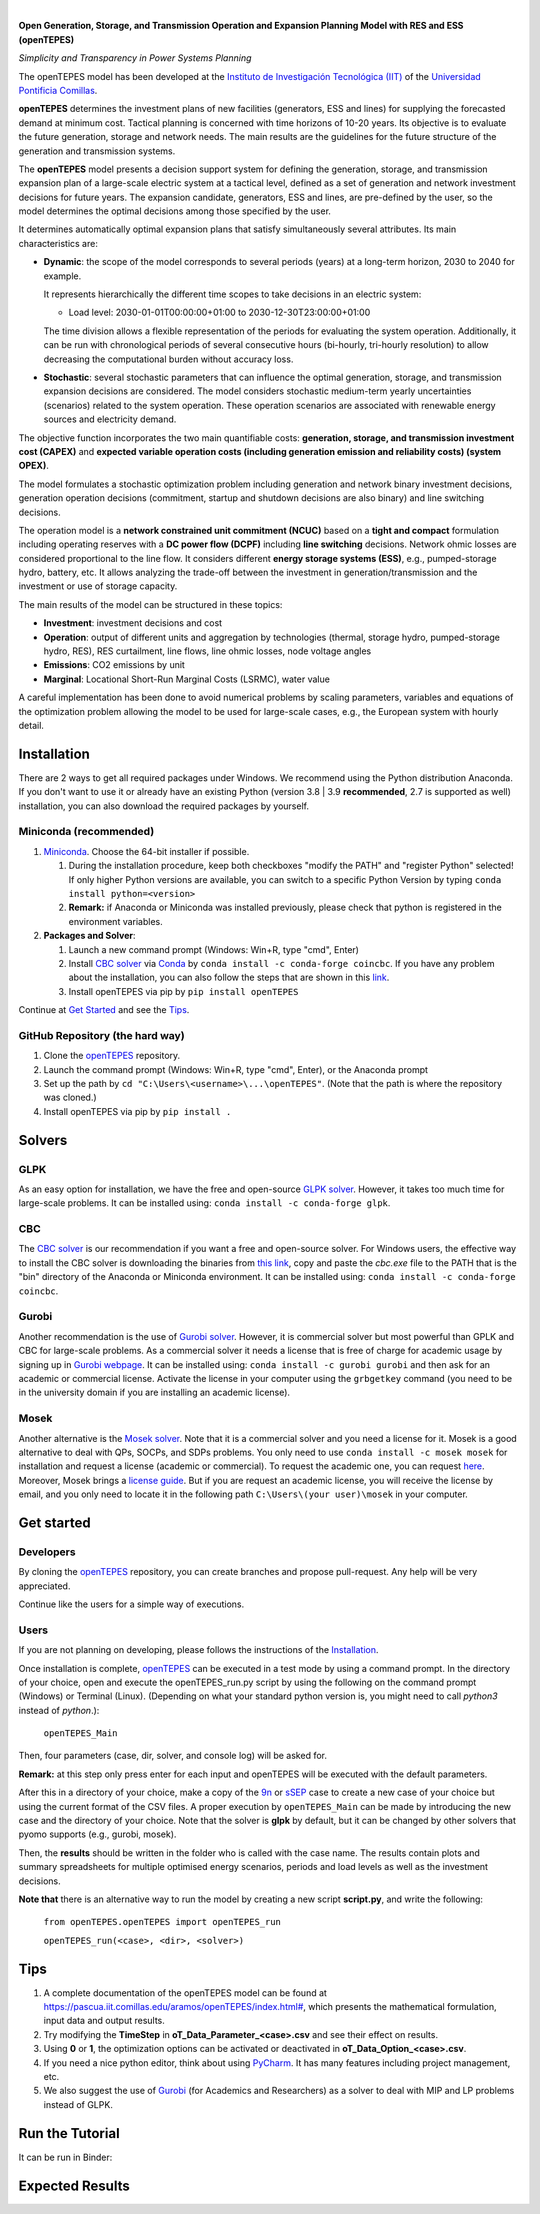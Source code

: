 
.. image:: https://raw.githubusercontent.com/IIT-EnergySystemModels/openTEPES/1e6d907114d2e89a7114ef58dead3c55bc6e7d50/doc/img/openTEPES.png
   :target: https://pascua.iit.comillas.edu/aramos/openTEPES/index.html
   :alt: logo
   :align: center

|

.. image:: https://badge.fury.io/py/openTEPES.svg
    :target: https://badge.fury.io/py/openTEPES
    :alt: PyPI

.. image:: https://img.shields.io/pypi/pyversions/openTEPES.svg
   :target: https://pypi.python.org/pypi/openTEPES
   :alt: versions

.. image:: https://img.shields.io/readthedocs/opentepes
   :target: https://opentepes.readthedocs.io/en/latest/index.html
   :alt: docs

.. image:: https://img.shields.io/badge/License-GPL%20v3-blue.svg
   :target: https://github.com/IIT-EnergySystemModels/openTEPES/blob/master/LICENSE
   :alt: GPL

.. image:: https://pepy.tech/badge/openTEPES
   :target: https://pepy.tech/project/openTEPES
   :alt: pepy

.. image:: https://mybinder.org/badge_logo.svg
  :target: https://mybinder.org/v2/gh/IIT-EnergySystemModels/openTEPES-tutorial/HEAD

**Open Generation, Storage, and Transmission Operation and Expansion Planning Model with RES and ESS (openTEPES)**

*Simplicity and Transparency in Power Systems Planning*

The openTEPES model has been developed at the `Instituto de Investigación Tecnológica (IIT) <https://www.iit.comillas.edu/index.php.en>`_ of the `Universidad Pontificia Comillas <https://www.comillas.edu/en/>`_.

**openTEPES** determines the investment plans of new facilities (generators, ESS and lines)
for supplying the forecasted demand at minimum cost. Tactical planning is concerned with time horizons of 10-20 years. Its objective is to evaluate the future generation, storage and network needs.
The main results are the guidelines for the future structure of the generation and transmission systems.

The **openTEPES** model presents a decision support system for defining the generation, storage, and transmission expansion plan of a large-scale electric system at a tactical level,
defined as a set of generation and network investment decisions for future years. The expansion candidate, generators, ESS and lines, are pre-defined by the user, so the model determines
the optimal decisions among those specified by the user.

It determines automatically optimal expansion plans that satisfy simultaneously several attributes. Its main characteristics are:

- **Dynamic**: the scope of the model corresponds to several periods (years) at a long-term horizon, 2030 to 2040 for example.

  It represents hierarchically the different time scopes to take decisions in an electric system:

  - Load level: 2030-01-01T00:00:00+01:00 to 2030-12-30T23:00:00+01:00

  The time division allows a flexible representation of the periods for evaluating the system operation. Additionally, it can be run with chronological periods of several consecutive hours (bi-hourly, tri-hourly resolution)
  to allow decreasing the computational burden without accuracy loss.

- **Stochastic**: several stochastic parameters that can influence the optimal generation, storage, and transmission expansion decisions are considered. The model considers stochastic
  medium-term yearly uncertainties (scenarios) related to the system operation. These operation scenarios are associated with renewable energy sources and electricity demand.

The objective function incorporates the two main quantifiable costs: **generation, storage, and transmission investment cost (CAPEX)** and **expected variable operation costs (including generation emission and reliability costs) (system OPEX)**.

The model formulates a stochastic optimization problem including generation and network binary investment decisions, generation operation decisions (commitment, startup and shutdown decisions are also binary) and line switching decisions.

The operation model is a **network constrained unit commitment (NCUC)** based on a **tight and compact** formulation including operating reserves with a
**DC power flow (DCPF)** including **line switching** decisions. Network ohmic losses are considered proportional to the line flow. It considers different **energy storage systems (ESS)**, e.g., pumped-storage hydro,
battery, etc. It allows analyzing the trade-off between the investment in generation/transmission and the investment or use of storage capacity.

The main results of the model can be structured in these topics:

- **Investment**: investment decisions and cost
- **Operation**: output of different units and aggregation by technologies (thermal, storage hydro, pumped-storage hydro, RES), RES curtailment, line flows, line ohmic losses, node voltage angles
- **Emissions**: CO2 emissions by unit
- **Marginal**: Locational Short-Run Marginal Costs (LSRMC), water value

A careful implementation has been done to avoid numerical problems by scaling parameters, variables and equations of the optimization problem allowing the model to be used for large-scale cases, e.g., the European system with hourly detail.

Installation
############
There are 2 ways to get all required packages under Windows. We recommend using the Python distribution Anaconda. If you don't want to use it or already have an existing Python (version 3.8 | 3.9 **recommended**, 2.7 is supported as well) installation, you can also download the required packages by yourself.


Miniconda (recommended)
=======================
1. `Miniconda <https://docs.conda.io/en/latest/miniconda.html>`_. Choose the 64-bit installer if possible.

   1. During the installation procedure, keep both checkboxes "modify the PATH" and "register Python" selected! If only higher Python versions are available, you can switch to a specific Python Version by typing ``conda install python=<version>``
   2. **Remark:** if Anaconda or Miniconda was installed previously, please check that python is registered in the environment variables.
2. **Packages and Solver**:

   1. Launch a new command prompt (Windows: Win+R, type "cmd", Enter)
   2. Install `CBC solver <https://github.com/coin-or/Cbc>`_ via `Conda <https://anaconda.org/conda-forge/coincbc>`_ by ``conda install -c conda-forge coincbc``. If you have any problem about the installation, you can also follow the steps that are shown in this `link <https://coin-or.github.io/user_introduction.html>`_.
   3. Install openTEPES via pip by ``pip install openTEPES``

Continue at `Get Started <#get-started>`_ and see the `Tips <#tips>`_.


GitHub Repository (the hard way)
================================
1. Clone the `openTEPES <https://github.com/IIT-EnergySystemModels/openTEPES/tree/master>`_ repository.
2. Launch the command prompt (Windows: Win+R, type "cmd", Enter), or the Anaconda prompt
3. Set up the path by ``cd "C:\Users\<username>\...\openTEPES"``. (Note that the path is where the repository was cloned.)
4. Install openTEPES via pip by ``pip install .``

Solvers
###########

GLPK
================================
As an easy option for installation, we have the free and open-source `GLPK solver <https://www.gnu.org/software/glpk/>`_. However, it takes too much time for large-scale problems. It can be installed using: ``conda install -c conda-forge glpk``.

CBC
================================
The `CBC solver <https://github.com/coin-or/Cbc>`_ is our recommendation if you want a free and open-source solver. For Windows users, the effective way to install the CBC solver is downloading the binaries from `this link <https://www.coin-or.org/download/binary/Cbc/Cbc-2.10.5-x86_64-w64-mingw32.zip>`_, copy and paste the *cbc.exe* file to the PATH that is the "bin" directory of the Anaconda or Miniconda environment. It can be installed using: ``conda install -c conda-forge coincbc``.

Gurobi
================================
Another recommendation is the use of `Gurobi solver <https://www.gurobi.com/>`_. However, it is commercial solver but most powerful than GPLK and CBC for large-scale problems.
As a commercial solver it needs a license that is free of charge for academic usage by signing up in `Gurobi webpage <https://pages.gurobi.com/registration/>`_.
It can be installed using: ``conda install -c gurobi gurobi`` and then ask for an academic or commercial license. Activate the license in your computer using the ``grbgetkey`` command (you need to be in the university domain if you are installing an academic license).

Mosek
================================
Another alternative is the `Mosek solver <https://www.mosek.com/>`_. Note that it is a commercial solver and you need a license for it. Mosek is a good alternative to deal with QPs, SOCPs, and SDPs problems. You only need to use ``conda install -c mosek mosek`` for installation and request a license (academic or commercial).
To request the academic one, you can request `here <https://www.mosek.com/products/academic-licenses/>`_. Moreover, Mosek brings a `license guide <https://docs.mosek.com/9.2/licensing/index.html>`_. But if you are request an academic license, you will receive the license by email, and you only need to locate it in the following path ``C:\Users\(your user)\mosek`` in your computer.

Get started
###########

Developers
==========
By cloning the `openTEPES <https://github.com/IIT-EnergySystemModels/openTEPES/tree/master>`_ repository, you can create branches and propose pull-request. Any help will be very appreciated.

Continue like the users for a simple way of executions.

Users
=====

If you are not planning on developing, please follows the instructions of the `Installation <#installation>`_.

Once installation is complete, `openTEPES <https://github.com/IIT-EnergySystemModels/openTEPES/tree/master>`_ can be executed in a test mode by using a command prompt.
In the directory of your choice, open and execute the openTEPES_run.py script by using the following on the command prompt (Windows) or Terminal (Linux). (Depending on what your standard python version is, you might need to call `python3` instead of `python`.):

     ``openTEPES_Main``

Then, four parameters (case, dir, solver, and console log) will be asked for.

**Remark:** at this step only press enter for each input and openTEPES will be executed with the default parameters.

After this in a directory of your choice, make a copy of the `9n <https://github.com/IIT-EnergySystemModels/openTEPES/tree/master/openTEPES/9n>`_ or `sSEP <https://github.com/IIT-EnergySystemModels/openTEPES/tree/master/openTEPES/sSEP>`_ case to create a new case of your choice but using the current format of the CSV files.
A proper execution by ``openTEPES_Main`` can be made by introducing the new case and the directory of your choice. Note that the solver is **glpk** by default, but it can be changed by other solvers that pyomo supports (e.g., gurobi, mosek).

Then, the **results** should be written in the folder who is called with the case name. The results contain plots and summary spreadsheets for multiple optimised energy scenarios, periods and load levels as well as the investment decisions.

**Note that** there is an alternative way to run the model by creating a new script **script.py**, and write the following:

    ``from openTEPES.openTEPES import openTEPES_run``

    ``openTEPES_run(<case>, <dir>, <solver>)``

Tips
####

1. A complete documentation of the openTEPES model can be found at `<https://pascua.iit.comillas.edu/aramos/openTEPES/index.html#>`_, which presents the mathematical formulation, input data and output results.
2. Try modifying the **TimeStep** in **oT_Data_Parameter_<case>.csv** and see their effect on results.
3. Using **0** or **1**, the optimization options can be activated or deactivated in **oT_Data_Option_<case>.csv**.
4. If you need a nice python editor, think about using `PyCharm <https://www.jetbrains.com/pycharm/download>`_. It has many features including project management, etc.
5. We also suggest the use of `Gurobi <https://www.gurobi.com/academia/academic-program-and-licenses/>`_ (for Academics and Researchers) as a solver to deal with MIP and LP problems instead of GLPK.

Run the Tutorial
################

It can be run in Binder: 

.. image:: https://mybinder.org/badge_logo.svg
  :target: https://mybinder.org/v2/gh/IIT-EnergySystemModels/openTEPES-tutorial/HEAD

Expected Results
################
.. image:: https://raw.githubusercontent.com/IIT-EnergySystemModels/openTEPES/0a99909cb2001e43627f3df6974f400f3886e899/doc/img/oT_Map_Network_MAF2030.png
  :scale: 50 %
  :align: center
  :alt: Network map with investment decisions
